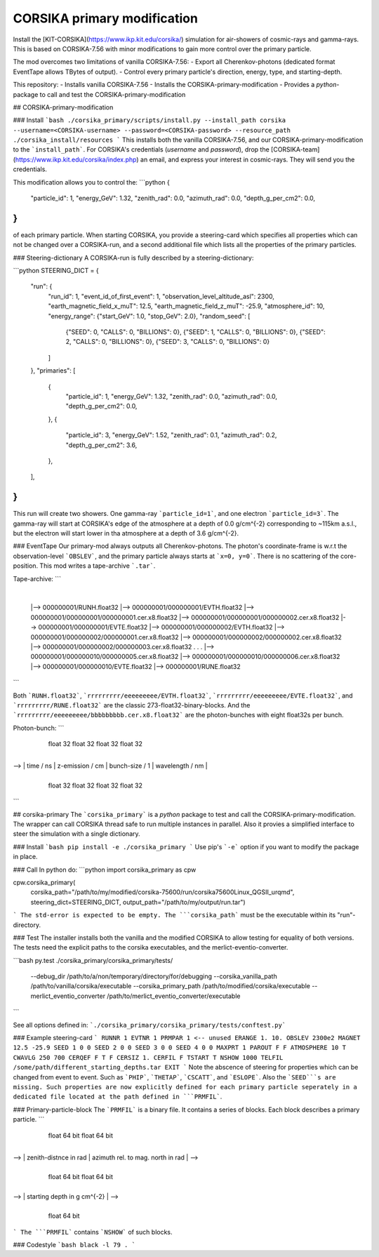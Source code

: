 ############################
CORSIKA primary modification
############################
|TestStatus| |BlackStyle| |BlackPackStyle| |MITLicenseBadge|

Install the [KIT-CORSIKA](https://www.ikp.kit.edu/corsika/) simulation for air-showers of cosmic-rays and gamma-rays. This is based on CORSIKA-7.56 with minor modifications to gain more control over the primary particle.

The mod overcomes two limitations of vanilla CORSIKA-7.56:
- Export all Cherenkov-photons (dedicated format EventTape allows TBytes of output).
- Control every primary particle's direction, energy, type, and starting-depth.

This repository:
- Installs vanilla CORSIKA-7.56
- Installs the CORSIKA-primary-modification
- Provides a `python`-package to call and test the CORSIKA-primary-modification

## CORSIKA-primary-modification

### Install
```bash
./corsika_primary/scripts/install.py --install_path corsika --username=<CORSIKA-username> --password=<CORSIKA-password> --resource_path ./corsika_install/resources
```
This installs both the vanilla CORSIKA-7.56, and our CORSIKA-primary-modification to the ```install_path```.
For CORSIKA's credentials (`username` and `password`), drop the [CORSIKA-team](https://www.ikp.kit.edu/corsika/index.php) an email, and express your interest in cosmic-rays. They will send you the credentials.

This modification allows you to control the:
```python
{
    "particle_id": 1,
    "energy_GeV": 1.32,
    "zenith_rad": 0.0,
    "azimuth_rad": 0.0,
    "depth_g_per_cm2": 0.0,
}
```
of each primary particle. When starting CORSIKA, you provide a steering-card which specifies all properties which can not be changed over a CORSIKA-run, and a second additional file which lists all the properties of the primary particles.

### Steering-dictionary
A CORSIKA-run is fully described by a steering-dictionary:

```python
STEERING_DICT = {
    "run": {
        "run_id": 1,
        "event_id_of_first_event": 1,
        "observation_level_altitude_asl": 2300,
        "earth_magnetic_field_x_muT": 12.5,
        "earth_magnetic_field_z_muT": -25.9,
        "atmosphere_id": 10,
        "energy_range": {"start_GeV": 1.0, "stop_GeV": 2.0},
        "random_seed": [
            {"SEED": 0, "CALLS": 0, "BILLIONS": 0},
            {"SEED": 1, "CALLS": 0, "BILLIONS": 0},
            {"SEED": 2, "CALLS": 0, "BILLIONS": 0},
            {"SEED": 3, "CALLS": 0, "BILLIONS": 0}
        ]
    },
    "primaries": [
        {
            "particle_id": 1,
            "energy_GeV": 1.32,
            "zenith_rad": 0.0,
            "azimuth_rad": 0.0,
            "depth_g_per_cm2": 0.0,
        },
        {
            "particle_id": 3,
            "energy_GeV": 1.52,
            "zenith_rad": 0.1,
            "azimuth_rad": 0.2,
            "depth_g_per_cm2": 3.6,
        },
    ],
}
```
This run will create two showers. One gamma-ray ```particle_id=1```, and one electron ```particle_id=3```. The gamma-ray will start at CORSIKA's edge of the atmosphere at a depth of 0.0 g/cm^{-2} corresponding to ~115km a.s.l., but the electron will start lower in tha atmosphere at a depth of 3.6 g/cm^{-2}.


### EventTape
Our primary-mod always outputs all Cherenkov-photons.
The photon's coordinate-frame is w.r.t the observation-level ```OBSLEV```, and the primary particle always starts at ```x=0, y=0```. There is no scattering of the core-position. This mod writes a tape-archive ```.tar```.

Tape-archive:
```
   |
   |--> 000000001/RUNH.float32
   |--> 000000001/000000001/EVTH.float32
   |--> 000000001/000000001/000000001.cer.x8.float32
   |--> 000000001/000000001/000000002.cer.x8.float32
   |--> 000000001/000000001/EVTE.float32
   |--> 000000001/000000002/EVTH.float32
   |--> 000000001/000000002/000000001.cer.x8.float32
   |--> 000000001/000000002/000000002.cer.x8.float32
   |--> 000000001/000000002/000000003.cer.x8.float32
   .
   .
   .
   |--> 000000001/000000010/000000005.cer.x8.float32
   |--> 000000001/000000010/000000006.cer.x8.float32
   |--> 000000001/000000010/EVTE.float32
   |--> 000000001/RUNE.float32
```

Both ```RUNH.float32```, ```rrrrrrrrr/eeeeeeeee/EVTH.float32```, ```rrrrrrrrr/eeeeeeeee/EVTE.float32```, and ```rrrrrrrrr/RUNE.float32``` are the classic 273-float32-binary-blocks. And the ```rrrrrrrrr/eeeeeeeee/bbbbbbbbb.cer.x8.float32``` are the photon-bunches with eight float32s per bunch.

Photon-bunch:
```
    +----+----+----+----+----+----+----+----+----+----+----+----+----+----+----+----+
    |      x / cm       |      y / cm       |      cx / rad     |      cy / rad     | -->
    +----+----+----+----+----+----+----+----+----+----+----+----+----+----+----+----+
         float 32            float 32            float 32            float 32

    +----+----+----+----+----+----+----+----+----+----+----+----+----+----+----+----+
--> |     time / ns     |  z-emission / cm  |  bunch-size / 1   |  wavelength / nm  |
    +----+----+----+----+----+----+----+----+----+----+----+----+----+----+----+----+
         float 32            float 32            float 32            float 32
```

## corsika-primary
The ```corsika_primary``` is a `python` package to test and call the CORSIKA-primary-modification.
The wrapper can call CORSIKA thread safe to run multiple instances in parallel. Also it provies a simplified interface to steer the simulation with a single dictionary.

### Install
```bash
pip install -e ./corsika_primary
```
Use pip's ```-e``` option if you want to modify the package in place.


### Call
In python do:
```python
import corsika_primary as cpw

cpw.corsika_primary(
    corsika_path="/path/to/my/modified/corsika-75600/run/corsika75600Linux_QGSII_urqmd",
    steering_dict=STEERING_DICT,
    output_path="/path/to/my/output/run.tar")
```
The std-error is expected to be empty. The ```corsika_path``` must be the executable within its "run"-directory.


### Test
The installer installs both the vanilla and the modified CORSIKA to allow testing for equality of both versions.
The tests need the explicit paths to the corsika executables, and the merlict-eventio-converter.

```bash
py.test ./corsika_primary/corsika_primary/tests/
    --debug_dir /path/to/a/non/temporary/directory/for/debugging
    --corsika_vanilla_path /path/to/vanilla/corsika/executable
    --corsika_primary_path /path/to/modified/corsika/executable
    --merlict_eventio_converter /path/to/merlict_eventio_converter/executable
```

See all options defined in: ```./corsika_primary/corsika_primary/tests/conftest.py```


### Example steering-card
```
RUNNR 1
EVTNR 1
PRMPAR 1 <-- unused
ERANGE 1. 10.
OBSLEV 2300e2
MAGNET 12.5 -25.9
SEED 1 0 0
SEED 2 0 0
SEED 3 0 0
SEED 4 0 0
MAXPRT 1
PAROUT F F
ATMOSPHERE 10 T
CWAVLG 250 700
CERQEF F T F
CERSIZ 1.
CERFIL F
TSTART T
NSHOW 1000
TELFIL /some/path/different_starting_depths.tar
EXIT
```
Note the abscence of steering for properties which can be changed from event to event. Such as ```PHIP```, ```THETAP```, ```CSCATT```, and ```ESLOPE```. Also the ```SEED```s are missing. Such properties are now explicitly defined for each primary particle seperately in a dedicated file located at the path defined in ```PRMFIL```.


### Primary-particle-block
The ```PRMFIL``` is a binary file. It contains a series of blocks. Each block describes a primary particle.
```
    +----+----+----+----+----+----+----+----+----+----+----+----+----+----+----+----+
    |             particle id               |            energy in GeV              | -->
    +----+----+----+----+----+----+----+----+----+----+----+----+----+----+----+----+
                   float 64 bit                            float 64 bit

    +----+----+----+----+----+----+----+----+----+----+----+----+----+----+----+----+
--> |        zenith-distnce in rad          |   azimuth rel. to mag. north in rad   | -->
    +----+----+----+----+----+----+----+----+----+----+----+----+----+----+----+----+
                   float 64 bit                            float 64 bit

    +----+----+----+----+----+----+----+----+
--> |      starting depth in g cm^{-2}      |  -->
    +----+----+----+----+----+----+----+----+
                   float 64 bit
```
The ```PRMFIL``` contains ```NSHOW``` of such blocks.


### Codestyle
```bash
black -l 79 .
```

.. |BlackStyle| image:: https://img.shields.io/badge/code%20style-black-000000.svg
    :target: https://github.com/psf/black

.. |TestStatus| image:: https://github.com/cherenkov-plenoscope/corsika_primary/actions/workflows/test.yml/badge.svg?branch=main
    :target: https://github.com/cherenkov-plenoscope/corsika_primary/actions/workflows/test.yml

.. |BlackPackStyle| image:: https://img.shields.io/badge/pack%20style-black-000000.svg
    :target: https://github.com/cherenkov-plenoscope/black_pack

.. |MITLicenseBadge| image:: https://img.shields.io/badge/License-GPL%20v3-blue.svg
    :target: https://opensource.org/licenses/MIT


